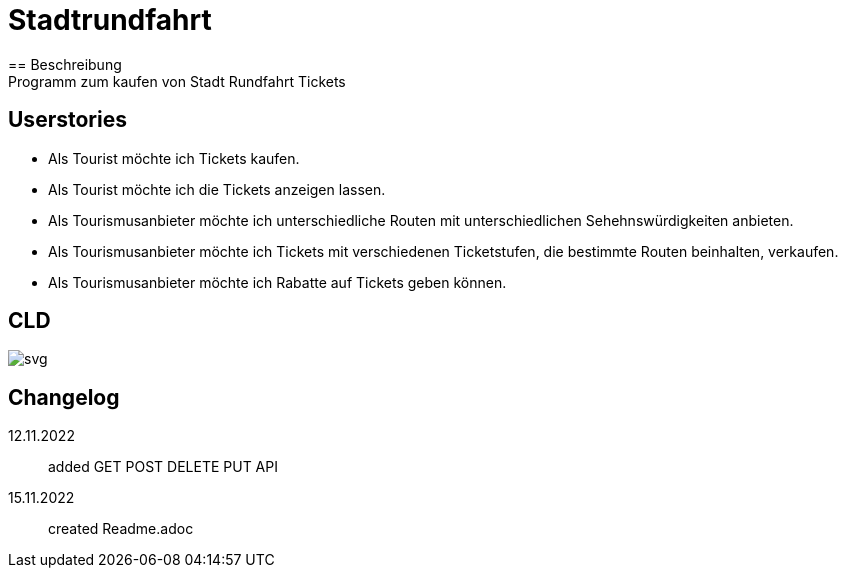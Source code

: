 ifndef::imagesdir[:imagesdir: images]

= Stadtrundfahrt
== Beschreibung
Programm zum kaufen von Stadt Rundfahrt Tickets
== Userstories
- Als Tourist möchte ich Tickets kaufen.
- Als Tourist möchte ich die Tickets anzeigen lassen.
- Als Tourismusanbieter möchte ich unterschiedliche Routen mit unterschiedlichen Sehehnswürdigkeiten anbieten.
- Als Tourismusanbieter möchte ich Tickets mit verschiedenen Ticketstufen, die bestimmte Routen beinhalten, verkaufen.
- Als Tourismusanbieter möchte ich Rabatte auf Tickets geben können.

== CLD
image::https://2223-4bhitm-sew.github.io/01-microproject-eliasjust/images/class-diagram.svg[svg]

== Changelog
12.11.2022:: added GET POST DELETE PUT API
15.11.2022:: created Readme.adoc


